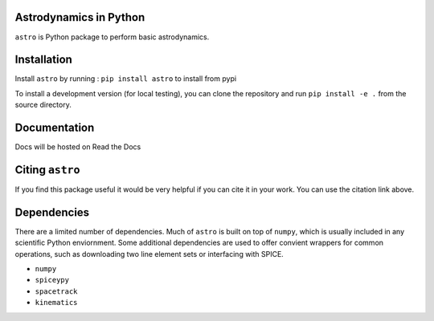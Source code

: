 Astrodynamics in Python
=======================

``astro`` is Python package to perform basic astrodynamics.


|Travis Build Status| |Coverage Status| |Documentation Status| |Citation| |PyPi|


.. |Travis Build Status| image:: https://travis-ci.org/skulumani/astro.svg?branch=master
   :target: https://travis-ci.org/skulumani/astro
.. |Coverage Status| image:: https://coveralls.io/repos/github/skulumani/astro/badge.svg?branch=master
   :target: https://coveralls.io/github/skulumani/astro?branch=master
.. |Documentation Status| image:: https://readthedocs.org/projects/astro-python/badge/?version=latest
    :target: http://astro-python.readthedocs.io/en/latest/?badge=latest
    :alt: Documentation Status
.. |Citation| image:: https://zenodo.org/badge/95155784.svg
    :target: https://zenodo.org/badge/latestdoi/95155784
.. |PyPi| image:: https://badge.fury.io/py/astro.svg
    :target: https://badge.fury.io/py/astro

Installation
============

Install ``astro`` by running : ``pip install astro`` to install from pypi

To install a development version (for local testing), you can clone the 
repository and run ``pip install -e .`` from the source directory.

Documentation
=============

Docs will be hosted on Read the Docs

Citing ``astro``
================

If you find this package useful it would be very helpful if you can cite it in your work.
You can use the citation link above.

Dependencies
============

There are a limited number of dependencies.
Much of ``astro`` is built on top of ``numpy``, which is usually included
in any scientific Python enviornment.
Some additional dependencies are used to offer convient wrappers for 
common operations, such as downloading two line element sets or interfacing
with SPICE.

* ``numpy`` 
* ``spiceypy``
* ``spacetrack``
* ``kinematics``
